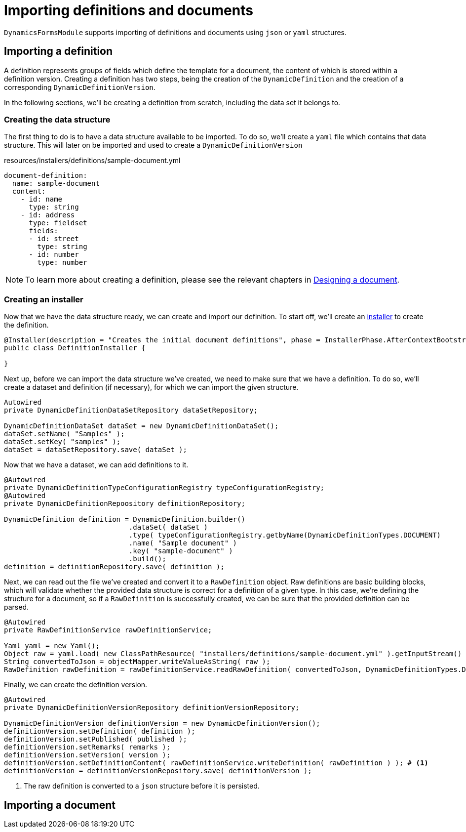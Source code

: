 = Importing definitions and documents

`DynamicsFormsModule` supports importing of definitions and documents using `json` or `yaml` structures.

== Importing a definition

A definition represents groups of fields which define the template for a document, the content of which is stored within a definition version.
Creating a definition has two steps, being the creation of the `DynamicDefinition` and the creation of a corresponding `DynamicDefinitionVersion`.

In the following sections, we'll be creating a definition from scratch, including the data set it belongs to.

=== Creating the data structure

The first thing to do is to have a data structure available to be imported.
To do so, we'll create a `yaml` file which contains that data structure.
This will later on be imported and used to create a `DynamicDefinitionVersion`

.resources/installers/definitions/sample-document.yml
[source,yaml,indent=0]
----
document-definition:
  name: sample-document
  content:
    - id: name
      type: string
    - id: address
      type: fieldset
      fields:
      - id: street
        type: string
      - id: number
        type: number
----

NOTE: To learn more about creating a definition, please see the relevant chapters in xref::document-definitions.adoc[Designing a document].


=== Creating an installer

Now that we have the data structure ready, we can create and import our definition.
To start off, we'll create an xref:across:developing-modules:installers.adoc[installer] to create the definition.

[source,java,indent=0]
----
@Installer(description = "Creates the initial document definitions", phase = InstallerPhase.AfterContextBootstrap)
public class DefinitionInstaller {

}
----

Next up, before we can import the data structure we've created, we need to make sure that we have a definition.
To do so, we'll create a dataset and definition (if necessary), for which we can import the given structure.

[source,java,indent=0]
----
Autowired
private DynamicDefinitionDataSetRepository dataSetRepository;

DynamicDefinitionDataSet dataSet = new DynamicDefinitionDataSet();
dataSet.setName( "Samples" );
dataSet.setKey( "samples" );
dataSet = dataSetRepository.save( dataSet );
----

Now that we have a dataset, we can add definitions to it.

[source,java,indent=0]
----
@Autowired
private DynamicDefinitionTypeConfigurationRegistry typeConfigurationRegistry;
@Autowired
private DynamicDefinitionRepoository definitionRepository;

DynamicDefinition definition = DynamicDefinition.builder()
                              .dataSet( dataSet )
                              .type( typeConfigurationRegistry.getbyName(DynamicDefinitionTypes.DOCUMENT)
                              .name( "Sample document" )
                              .key( "sample-document" )
                              .build();
definition = definitionRepository.save( definition );
----

Next, we can read out the file we've created and convert it to a `RawDefinition` object.
Raw definitions are basic building blocks, which will validate whether the provided data structure is correct for a definition of a given type.
In this case, we're defining the structure for a document, so if a `RawDefinition` is successfully created, we can be sure that the provided definition can be parsed.

[source,java,indent=0]
----
@Autowired
private RawDefinitionService rawDefinitionService;

Yaml yaml = new Yaml();
Object raw = yaml.load( new ClassPathResource( "installers/definitions/sample-document.yml" ).getInputStream() );
String convertedToJson = objectMapper.writeValueAsString( raw );
RawDefinition rawDefinition = rawDefinitionService.readRawDefinition( convertedToJson, DynamicDefinitionTypes.DOCUMENT );
----

Finally, we can create the definition version.

[source,java,indent=0]
----
@Autowired
private DynamicDefinitionVersionRepository definitionVersionRepository;

DynamicDefinitionVersion definitionVersion = new DynamicDefinitionVersion();
definitionVersion.setDefinition( definition );
definitionVersion.setPublished( published );
definitionVersion.setRemarks( remarks );
definitionVersion.setVersion( version );
definitionVersion.setDefinitionContent( rawDefinitionService.writeDefinition( rawDefinition ) ); # <1>
definitionVersion = definitionVersionRepository.save( definitionVersion );
----
<1> The raw definition is converted to a `json` structure before it is persisted.

== Importing a document

// TODO
// create yaml / json structure for a document
// convert json to Map<>
// insert values using workspace